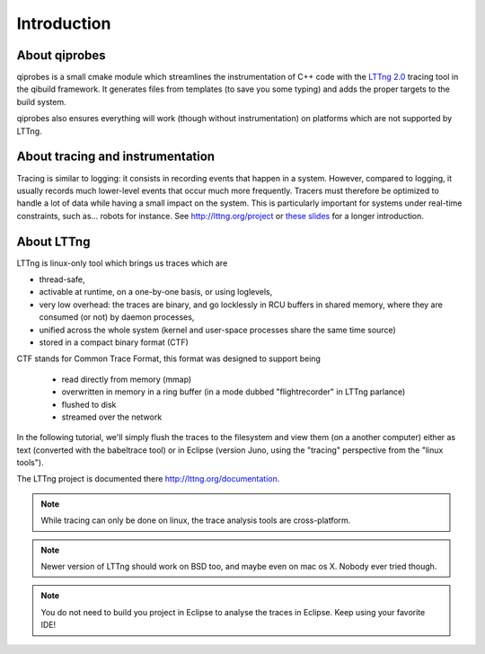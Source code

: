 Introduction
============

About qiprobes
--------------

qiprobes is a small cmake module which streamlines the instrumentation
of C++ code with the `LTTng 2.0 <http://lttng.org>`_ tracing tool in the
qibuild framework. It generates files from templates (to save you some typing)
and adds the proper targets to the build system.

qiprobes also ensures everything will work (though without instrumentation) on
platforms which are not supported by LTTng.

About tracing and instrumentation
---------------------------------

Tracing is similar to logging: it consists in recording events that happen in a
system. However, compared to logging, it usually records much lower-level
events that occur much more frequently. Tracers must therefore be optimized to
handle a lot of data while having a small impact on the system. This is
particularly important for systems under real-time constraints, such as...
robots for instance. See http://lttng.org/project or `these slides
<http://lttng.org/files/papers/presentations/lttng20tracingforeveryone.pdf>`_
for a longer introduction.

About LTTng
-----------

LTTng is linux-only tool which brings us traces which are

- thread-safe,
- activable at runtime, on a one-by-one basis, or using loglevels,
- very low overhead: the traces are binary, and go locklessly in RCU buffers
  in shared memory, where they are consumed (or not) by daemon processes,
- unified across the whole system (kernel and user-space processes share the
  same time source)
- stored in a compact binary format (CTF)

CTF stands for Common Trace Format, this format was designed to support being

  - read directly from memory (mmap)
  - overwritten in memory in a ring buffer (in a mode dubbed "flightrecorder"
    in LTTng parlance)
  - flushed to disk
  - streamed over the network

In the following tutorial, we'll simply flush the traces to the filesystem and
view them (on a another computer) either as text (converted with
the babeltrace tool) or in Eclipse (version Juno, using the "tracing"
perspective from the "linux tools").

The LTTng project is documented there http://lttng.org/documentation.

.. note::

  While tracing can only be done on linux, the trace analysis tools are
  cross-platform.

.. note::

  Newer version of LTTng should work on BSD too, and maybe even on mac os X.
  Nobody ever tried though.

.. note::

  You do not need to build you project in Eclipse to analyse the traces in
  Eclipse. Keep using your favorite IDE!

